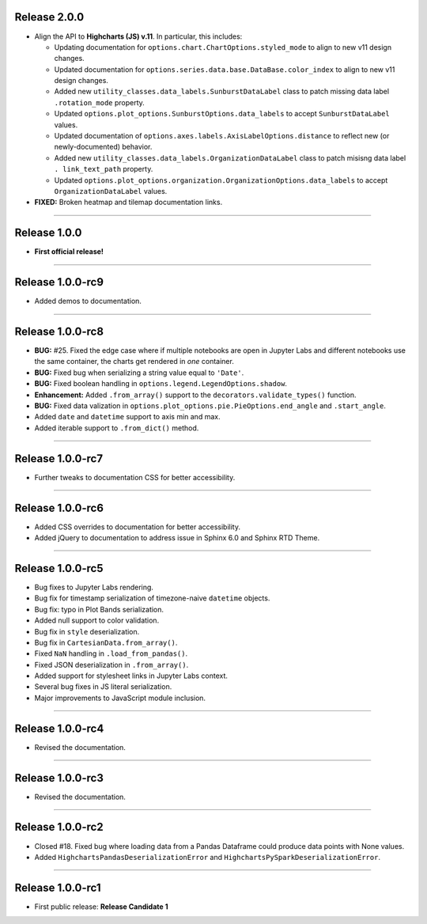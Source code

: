 Release 2.0.0
=========================================

* Align the API to **Highcharts (JS) v.11**. In particular, this includes:

  * Updating documentation for ``options.chart.ChartOptions.styled_mode`` to align
    to new v11 design changes.
  * Updated documentation for ``options.series.data.base.DataBase.color_index`` to align to
    new v11 design changes.
  * Added new ``utility_classes.data_labels.SunburstDataLabel`` class to patch missing
    data label ``.rotation_mode`` property.
  * Updated ``options.plot_options.SunburstOptions.data_labels`` to accept ``SunburstDataLabel``
    values.
  * Updated documentation of ``options.axes.labels.AxisLabelOptions.distance`` to reflect new (or 
    newly-documented) behavior.
  * Added new ``utility_classes.data_labels.OrganizationDataLabel`` class to patch misisng data label ``.
    link_text_path`` property.
  * Updated ``options.plot_options.organization.OrganizationOptions.data_labels`` to accept ``OrganizationDataLabel``
    values.

* **FIXED:** Broken heatmap and tilemap documentation links.

-------------------------------

Release 1.0.0
=========================================

* **First official release!**

---------------

Release 1.0.0-rc9
=========================================

* Added demos to documentation.

---------------

Release 1.0.0-rc8
=========================================

* **BUG:** #25. Fixed the edge case where if multiple notebooks are open in Jupyter Labs and
  different notebooks use the same container, the charts get rendered in *one* container.
* **BUG:** Fixed bug when serializing a string value equal to ``'Date'``.
* **BUG:** Fixed boolean handling in ``options.legend.LegendOptions.shadow``.
* **Enhancement:** Added ``.from_array()`` support to the ``decorators.validate_types()`` function.
* **BUG:** Fixed data valization in ``options.plot_options.pie.PieOptions.end_angle`` and ``.start_angle``.
* Added ``date`` and ``datetime`` support to axis min and max.
* Added iterable support to ``.from_dict()`` method.

---------------

Release 1.0.0-rc7
=========================================

* Further tweaks to documentation CSS for better accessibility.

---------------

Release 1.0.0-rc6
=========================================

* Added CSS overrides to documentation for better accessibility.
* Added jQuery to documentation to address issue in Sphinx 6.0 and Sphinx RTD Theme.

---------------

Release 1.0.0-rc5
=========================================

* Bug fixes to Jupyter Labs rendering.
* Bug fix for timestamp serialization of timezone-naive ``datetime`` objects.
* Bug fix: typo in Plot Bands serialization.
* Added null support to color validation.
* Bug fix in ``style`` deserialization.
* Bug fix in ``CartesianData.from_array()``.
* Fixed ``NaN`` handling in ``.load_from_pandas()``.
* Fixed JSON deserialization in ``.from_array()``.
* Added support for stylesheet links in Jupyter Labs context.
* Several bug fixes in JS literal serialization.
* Major improvements to JavaScript module inclusion.

---------------

Release 1.0.0-rc4
=========================================

* Revised the documentation.

---------------

Release 1.0.0-rc3
=========================================

* Revised the documentation.

---------------

Release 1.0.0-rc2
=========================================

* Closed #18. Fixed bug where loading data from a Pandas Dataframe could produce data points with None values.
* Added ``HighchartsPandasDeserializationError`` and ``HighchartsPySparkDeserializationError``.

---------------

Release 1.0.0-rc1
=========================================

* First public release: **Release Candidate 1**
